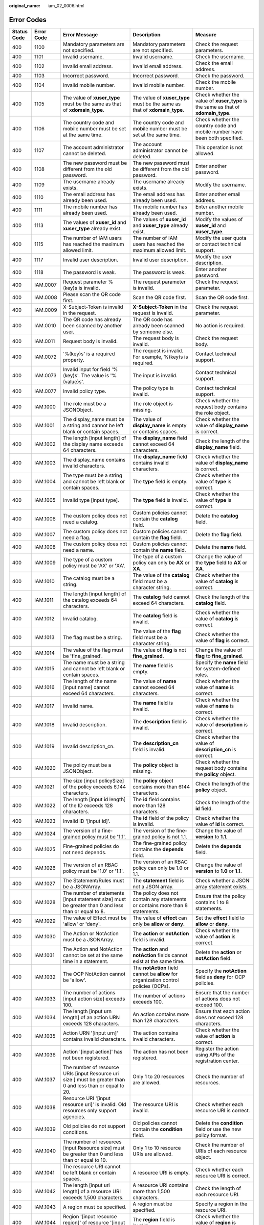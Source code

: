 :original_name: iam_02_0006.html

.. _iam_02_0006:

Error Codes
===========

+-------------+------------+------------------------------------------------------------------------------------------------------------------------------------------------------------------+---------------------------------------------------------------------------------------------------------------------------------+----------------------------------------------------------------------------------------------------------------------------+
| Status Code | Error Code | Error Message                                                                                                                                                    | Description                                                                                                                     | Measure                                                                                                                    |
+=============+============+==================================================================================================================================================================+=================================================================================================================================+============================================================================================================================+
| 400         | 1100       | Mandatory parameters are not specified.                                                                                                                          | Mandatory parameters are not specified.                                                                                         | Check the request parameters.                                                                                              |
+-------------+------------+------------------------------------------------------------------------------------------------------------------------------------------------------------------+---------------------------------------------------------------------------------------------------------------------------------+----------------------------------------------------------------------------------------------------------------------------+
| 400         | 1101       | Invalid username.                                                                                                                                                | Invalid username.                                                                                                               | Check the username.                                                                                                        |
+-------------+------------+------------------------------------------------------------------------------------------------------------------------------------------------------------------+---------------------------------------------------------------------------------------------------------------------------------+----------------------------------------------------------------------------------------------------------------------------+
| 400         | 1102       | Invalid email address.                                                                                                                                           | Invalid email address.                                                                                                          | Check the email address.                                                                                                   |
+-------------+------------+------------------------------------------------------------------------------------------------------------------------------------------------------------------+---------------------------------------------------------------------------------------------------------------------------------+----------------------------------------------------------------------------------------------------------------------------+
| 400         | 1103       | Incorrect password.                                                                                                                                              | Incorrect password.                                                                                                             | Check the password.                                                                                                        |
+-------------+------------+------------------------------------------------------------------------------------------------------------------------------------------------------------------+---------------------------------------------------------------------------------------------------------------------------------+----------------------------------------------------------------------------------------------------------------------------+
| 400         | 1104       | Invalid mobile number.                                                                                                                                           | Invalid mobile number.                                                                                                          | Check the mobile number.                                                                                                   |
+-------------+------------+------------------------------------------------------------------------------------------------------------------------------------------------------------------+---------------------------------------------------------------------------------------------------------------------------------+----------------------------------------------------------------------------------------------------------------------------+
| 400         | 1105       | The value of **xuser_type** must be the same as that of **xdomain_type**.                                                                                        | The value of **xuser_type** must be the same as that of **xdomain_type**.                                                       | Check whether the value of **xuser_type** is the same as that of **xdomain_type**.                                         |
+-------------+------------+------------------------------------------------------------------------------------------------------------------------------------------------------------------+---------------------------------------------------------------------------------------------------------------------------------+----------------------------------------------------------------------------------------------------------------------------+
| 400         | 1106       | The country code and mobile number must be set at the same time.                                                                                                 | The country code and mobile number must be set at the same time.                                                                | Check whether the country code and mobile number have been both specified.                                                 |
+-------------+------------+------------------------------------------------------------------------------------------------------------------------------------------------------------------+---------------------------------------------------------------------------------------------------------------------------------+----------------------------------------------------------------------------------------------------------------------------+
| 400         | 1107       | The account administrator cannot be deleted.                                                                                                                     | The account administrator cannot be deleted.                                                                                    | This operation is not allowed.                                                                                             |
+-------------+------------+------------------------------------------------------------------------------------------------------------------------------------------------------------------+---------------------------------------------------------------------------------------------------------------------------------+----------------------------------------------------------------------------------------------------------------------------+
| 400         | 1108       | The new password must be different from the old password.                                                                                                        | The new password must be different from the old password.                                                                       | Enter another password.                                                                                                    |
+-------------+------------+------------------------------------------------------------------------------------------------------------------------------------------------------------------+---------------------------------------------------------------------------------------------------------------------------------+----------------------------------------------------------------------------------------------------------------------------+
| 400         | 1109       | The username already exists.                                                                                                                                     | The username already exists.                                                                                                    | Modify the username.                                                                                                       |
+-------------+------------+------------------------------------------------------------------------------------------------------------------------------------------------------------------+---------------------------------------------------------------------------------------------------------------------------------+----------------------------------------------------------------------------------------------------------------------------+
| 400         | 1110       | The email address has already been used.                                                                                                                         | The email address has already been used.                                                                                        | Enter another email address.                                                                                               |
+-------------+------------+------------------------------------------------------------------------------------------------------------------------------------------------------------------+---------------------------------------------------------------------------------------------------------------------------------+----------------------------------------------------------------------------------------------------------------------------+
| 400         | 1111       | The mobile number has already been used.                                                                                                                         | The mobile number has already been used.                                                                                        | Enter another mobile number.                                                                                               |
+-------------+------------+------------------------------------------------------------------------------------------------------------------------------------------------------------------+---------------------------------------------------------------------------------------------------------------------------------+----------------------------------------------------------------------------------------------------------------------------+
| 400         | 1113       | The values of **xuser_id** and **xuser_type** already exist.                                                                                                     | The values of **xuser_id** and **xuser_type** already exist.                                                                    | Modify the values of **xuser_id** and **xuser_type**.                                                                      |
+-------------+------------+------------------------------------------------------------------------------------------------------------------------------------------------------------------+---------------------------------------------------------------------------------------------------------------------------------+----------------------------------------------------------------------------------------------------------------------------+
| 400         | 1115       | The number of IAM users has reached the maximum allowed limit.                                                                                                   | The number of IAM users has reached the maximum allowed limit.                                                                  | Modify the user quota or contact technical support.                                                                        |
+-------------+------------+------------------------------------------------------------------------------------------------------------------------------------------------------------------+---------------------------------------------------------------------------------------------------------------------------------+----------------------------------------------------------------------------------------------------------------------------+
| 400         | 1117       | Invalid user description.                                                                                                                                        | Invalid user description.                                                                                                       | Modify the user description.                                                                                               |
+-------------+------------+------------------------------------------------------------------------------------------------------------------------------------------------------------------+---------------------------------------------------------------------------------------------------------------------------------+----------------------------------------------------------------------------------------------------------------------------+
| 400         | 1118       | The password is weak.                                                                                                                                            | The password is weak.                                                                                                           | Enter another password.                                                                                                    |
+-------------+------------+------------------------------------------------------------------------------------------------------------------------------------------------------------------+---------------------------------------------------------------------------------------------------------------------------------+----------------------------------------------------------------------------------------------------------------------------+
| 400         | IAM.0007   | Request parameter %(key)s is invalid.                                                                                                                            | The request parameter is invalid.                                                                                               | Check the request parameter.                                                                                               |
+-------------+------------+------------------------------------------------------------------------------------------------------------------------------------------------------------------+---------------------------------------------------------------------------------------------------------------------------------+----------------------------------------------------------------------------------------------------------------------------+
| 400         | IAM.0008   | Please scan the QR code first.                                                                                                                                   | Scan the QR code first.                                                                                                         | Scan the QR code first.                                                                                                    |
+-------------+------------+------------------------------------------------------------------------------------------------------------------------------------------------------------------+---------------------------------------------------------------------------------------------------------------------------------+----------------------------------------------------------------------------------------------------------------------------+
| 400         | IAM.0009   | X-Subject-Token is invalid in the request.                                                                                                                       | **X-Subject-Token** in the request is invalid.                                                                                  | Check the request parameter.                                                                                               |
+-------------+------------+------------------------------------------------------------------------------------------------------------------------------------------------------------------+---------------------------------------------------------------------------------------------------------------------------------+----------------------------------------------------------------------------------------------------------------------------+
| 400         | IAM.0010   | The QR code has already been scanned by another user.                                                                                                            | The QR code has already been scanned by someone else.                                                                           | No action is required.                                                                                                     |
+-------------+------------+------------------------------------------------------------------------------------------------------------------------------------------------------------------+---------------------------------------------------------------------------------------------------------------------------------+----------------------------------------------------------------------------------------------------------------------------+
| 400         | IAM.0011   | Request body is invalid.                                                                                                                                         | The request body is invalid.                                                                                                    | Check the request body.                                                                                                    |
+-------------+------------+------------------------------------------------------------------------------------------------------------------------------------------------------------------+---------------------------------------------------------------------------------------------------------------------------------+----------------------------------------------------------------------------------------------------------------------------+
| 400         | IAM.0072   | '%(key)s' is a required property.                                                                                                                                | The request is invalid. For example, %(key)s is required.                                                                       | Contact technical support.                                                                                                 |
+-------------+------------+------------------------------------------------------------------------------------------------------------------------------------------------------------------+---------------------------------------------------------------------------------------------------------------------------------+----------------------------------------------------------------------------------------------------------------------------+
| 400         | IAM.0073   | Invalid input for field '%(key)s'. The value is '%(value)s'.                                                                                                     | The input is invalid.                                                                                                           | Contact technical support.                                                                                                 |
+-------------+------------+------------------------------------------------------------------------------------------------------------------------------------------------------------------+---------------------------------------------------------------------------------------------------------------------------------+----------------------------------------------------------------------------------------------------------------------------+
| 400         | IAM.0077   | Invalid policy type.                                                                                                                                             | The policy type is invalid.                                                                                                     | Contact technical support.                                                                                                 |
+-------------+------------+------------------------------------------------------------------------------------------------------------------------------------------------------------------+---------------------------------------------------------------------------------------------------------------------------------+----------------------------------------------------------------------------------------------------------------------------+
| 400         | IAM.1000   | The role must be a JSONObject.                                                                                                                                   | The role object is missing.                                                                                                     | Check whether the request body contains the role object.                                                                   |
+-------------+------------+------------------------------------------------------------------------------------------------------------------------------------------------------------------+---------------------------------------------------------------------------------------------------------------------------------+----------------------------------------------------------------------------------------------------------------------------+
| 400         | IAM.1001   | The display_name must be a string and cannot be left blank or contain spaces.                                                                                    | The value of **display_name** is empty or contains spaces.                                                                      | Check whether the value of **display_name** is correct.                                                                    |
+-------------+------------+------------------------------------------------------------------------------------------------------------------------------------------------------------------+---------------------------------------------------------------------------------------------------------------------------------+----------------------------------------------------------------------------------------------------------------------------+
| 400         | IAM.1002   | The length [input length] of the display name exceeds 64 characters.                                                                                             | The **display_name** field cannot exceed 64 characters.                                                                         | Check the length of the **display_name** field.                                                                            |
+-------------+------------+------------------------------------------------------------------------------------------------------------------------------------------------------------------+---------------------------------------------------------------------------------------------------------------------------------+----------------------------------------------------------------------------------------------------------------------------+
| 400         | IAM.1003   | The display_name contains invalid characters.                                                                                                                    | The **display_name** field contains invalid characters.                                                                         | Check whether the value of **display_name** is correct.                                                                    |
+-------------+------------+------------------------------------------------------------------------------------------------------------------------------------------------------------------+---------------------------------------------------------------------------------------------------------------------------------+----------------------------------------------------------------------------------------------------------------------------+
| 400         | IAM.1004   | The type must be a string and cannot be left blank or contain spaces.                                                                                            | The **type** field is empty.                                                                                                    | Check whether the value of **type** is correct.                                                                            |
+-------------+------------+------------------------------------------------------------------------------------------------------------------------------------------------------------------+---------------------------------------------------------------------------------------------------------------------------------+----------------------------------------------------------------------------------------------------------------------------+
| 400         | IAM.1005   | Invalid type [input type].                                                                                                                                       | The **type** field is invalid.                                                                                                  | Check whether the value of **type** is correct.                                                                            |
+-------------+------------+------------------------------------------------------------------------------------------------------------------------------------------------------------------+---------------------------------------------------------------------------------------------------------------------------------+----------------------------------------------------------------------------------------------------------------------------+
| 400         | IAM.1006   | The custom policy does not need a catalog.                                                                                                                       | Custom policies cannot contain the **catalog** field.                                                                           | Delete the **catalog** field.                                                                                              |
+-------------+------------+------------------------------------------------------------------------------------------------------------------------------------------------------------------+---------------------------------------------------------------------------------------------------------------------------------+----------------------------------------------------------------------------------------------------------------------------+
| 400         | IAM.1007   | The custom policy does not need a flag.                                                                                                                          | Custom policies cannot contain the **flag** field.                                                                              | Delete the **flag** field.                                                                                                 |
+-------------+------------+------------------------------------------------------------------------------------------------------------------------------------------------------------------+---------------------------------------------------------------------------------------------------------------------------------+----------------------------------------------------------------------------------------------------------------------------+
| 400         | IAM.1008   | The custom policy does not need a name.                                                                                                                          | Custom policies cannot contain the **name** field.                                                                              | Delete the **name** field.                                                                                                 |
+-------------+------------+------------------------------------------------------------------------------------------------------------------------------------------------------------------+---------------------------------------------------------------------------------------------------------------------------------+----------------------------------------------------------------------------------------------------------------------------+
| 400         | IAM.1009   | The type of a custom policy must be 'AX' or 'XA'.                                                                                                                | The type of a custom policy can only be **AX** or **XA**.                                                                       | Change the value of the **type** field to **AX** or **XA**.                                                                |
+-------------+------------+------------------------------------------------------------------------------------------------------------------------------------------------------------------+---------------------------------------------------------------------------------------------------------------------------------+----------------------------------------------------------------------------------------------------------------------------+
| 400         | IAM.1010   | The catalog must be a string.                                                                                                                                    | The value of the **catalog** field must be a character string.                                                                  | Check whether the value of **catalog** is correct.                                                                         |
+-------------+------------+------------------------------------------------------------------------------------------------------------------------------------------------------------------+---------------------------------------------------------------------------------------------------------------------------------+----------------------------------------------------------------------------------------------------------------------------+
| 400         | IAM.1011   | The length [input length] of the catalog exceeds 64 characters.                                                                                                  | The **catalog** field cannot exceed 64 characters.                                                                              | Check the length of the **catalog** field.                                                                                 |
+-------------+------------+------------------------------------------------------------------------------------------------------------------------------------------------------------------+---------------------------------------------------------------------------------------------------------------------------------+----------------------------------------------------------------------------------------------------------------------------+
| 400         | IAM.1012   | Invalid catalog.                                                                                                                                                 | The **catalog** field is invalid.                                                                                               | Check whether the value of **catalog** is correct.                                                                         |
+-------------+------------+------------------------------------------------------------------------------------------------------------------------------------------------------------------+---------------------------------------------------------------------------------------------------------------------------------+----------------------------------------------------------------------------------------------------------------------------+
| 400         | IAM.1013   | The flag must be a string.                                                                                                                                       | The value of the **flag** field must be a character string.                                                                     | Check whether the value of **flag** is correct.                                                                            |
+-------------+------------+------------------------------------------------------------------------------------------------------------------------------------------------------------------+---------------------------------------------------------------------------------------------------------------------------------+----------------------------------------------------------------------------------------------------------------------------+
| 400         | IAM.1014   | The value of the flag must be 'fine_grained'.                                                                                                                    | The value of **flag** is not **fine_grained**.                                                                                  | Change the value of **flag** to **fine_grained**.                                                                          |
+-------------+------------+------------------------------------------------------------------------------------------------------------------------------------------------------------------+---------------------------------------------------------------------------------------------------------------------------------+----------------------------------------------------------------------------------------------------------------------------+
| 400         | IAM.1015   | The name must be a string and cannot be left blank or contain spaces.                                                                                            | The **name** field is empty.                                                                                                    | Specify the **name** field for system-defined roles.                                                                       |
+-------------+------------+------------------------------------------------------------------------------------------------------------------------------------------------------------------+---------------------------------------------------------------------------------------------------------------------------------+----------------------------------------------------------------------------------------------------------------------------+
| 400         | IAM.1016   | The length of the name [input name] cannot exceed 64 characters.                                                                                                 | The value of **name** cannot exceed 64 characters.                                                                              | Check whether the value of **name** is correct.                                                                            |
+-------------+------------+------------------------------------------------------------------------------------------------------------------------------------------------------------------+---------------------------------------------------------------------------------------------------------------------------------+----------------------------------------------------------------------------------------------------------------------------+
| 400         | IAM.1017   | Invalid name.                                                                                                                                                    | The **name** field is invalid.                                                                                                  | Check whether the value of **name** is correct.                                                                            |
+-------------+------------+------------------------------------------------------------------------------------------------------------------------------------------------------------------+---------------------------------------------------------------------------------------------------------------------------------+----------------------------------------------------------------------------------------------------------------------------+
| 400         | IAM.1018   | Invalid description.                                                                                                                                             | The **description** field is invalid.                                                                                           | Check whether the value of **description** is correct.                                                                     |
+-------------+------------+------------------------------------------------------------------------------------------------------------------------------------------------------------------+---------------------------------------------------------------------------------------------------------------------------------+----------------------------------------------------------------------------------------------------------------------------+
| 400         | IAM.1019   | Invalid description_cn.                                                                                                                                          | The **description_cn** field is invalid.                                                                                        | Check whether the value of **description_cn** is correct.                                                                  |
+-------------+------------+------------------------------------------------------------------------------------------------------------------------------------------------------------------+---------------------------------------------------------------------------------------------------------------------------------+----------------------------------------------------------------------------------------------------------------------------+
| 400         | IAM.1020   | The policy must be a JSONObject.                                                                                                                                 | The **policy** object is missing.                                                                                               | Check whether the request body contains the **policy** object.                                                             |
+-------------+------------+------------------------------------------------------------------------------------------------------------------------------------------------------------------+---------------------------------------------------------------------------------------------------------------------------------+----------------------------------------------------------------------------------------------------------------------------+
| 400         | IAM.1021   | The size [input policySize] of the policy exceeds 6,144 characters.                                                                                              | The **policy** object contains more than 6144 characters.                                                                       | Check the length of the **policy** object.                                                                                 |
+-------------+------------+------------------------------------------------------------------------------------------------------------------------------------------------------------------+---------------------------------------------------------------------------------------------------------------------------------+----------------------------------------------------------------------------------------------------------------------------+
| 400         | IAM.1022   | The length [input id length] of the ID exceeds 128 characters.                                                                                                   | The **id** field contains more than 128 characters.                                                                             | Check the length of the **id** field.                                                                                      |
+-------------+------------+------------------------------------------------------------------------------------------------------------------------------------------------------------------+---------------------------------------------------------------------------------------------------------------------------------+----------------------------------------------------------------------------------------------------------------------------+
| 400         | IAM.1023   | Invalid ID '[input id]'.                                                                                                                                         | The **id** field of the policy is invalid.                                                                                      | Check whether the value of **id** is correct.                                                                              |
+-------------+------------+------------------------------------------------------------------------------------------------------------------------------------------------------------------+---------------------------------------------------------------------------------------------------------------------------------+----------------------------------------------------------------------------------------------------------------------------+
| 400         | IAM.1024   | The version of a fine-grained policy must be '1.1'.                                                                                                              | The version of the fine-grained policy is not 1.1.                                                                              | Change the value of **version** to **1.1**.                                                                                |
+-------------+------------+------------------------------------------------------------------------------------------------------------------------------------------------------------------+---------------------------------------------------------------------------------------------------------------------------------+----------------------------------------------------------------------------------------------------------------------------+
| 400         | IAM.1025   | Fine-grained policies do not need depends.                                                                                                                       | The fine-grained policy contains the **depends** field.                                                                         | Delete the **depends** field.                                                                                              |
+-------------+------------+------------------------------------------------------------------------------------------------------------------------------------------------------------------+---------------------------------------------------------------------------------------------------------------------------------+----------------------------------------------------------------------------------------------------------------------------+
| 400         | IAM.1026   | The version of an RBAC policy must be '1.0' or '1.1'.                                                                                                            | The version of an RBAC policy can only be 1.0 or 1.1.                                                                           | Change the value of **version** to **1.0** or **1.1**.                                                                     |
+-------------+------------+------------------------------------------------------------------------------------------------------------------------------------------------------------------+---------------------------------------------------------------------------------------------------------------------------------+----------------------------------------------------------------------------------------------------------------------------+
| 400         | IAM.1027   | The Statement/Rules must be a JSONArray.                                                                                                                         | The **statement** field is not a JSON array.                                                                                    | Check whether a JSON array statement exists.                                                                               |
+-------------+------------+------------------------------------------------------------------------------------------------------------------------------------------------------------------+---------------------------------------------------------------------------------------------------------------------------------+----------------------------------------------------------------------------------------------------------------------------+
| 400         | IAM.1028   | The number of statements [input statement size] must be greater than 0 and less than or equal to 8.                                                              | The policy does not contain any statements or contains more than 8 statements.                                                  | Ensure that the policy contains 1 to 8 statements.                                                                         |
+-------------+------------+------------------------------------------------------------------------------------------------------------------------------------------------------------------+---------------------------------------------------------------------------------------------------------------------------------+----------------------------------------------------------------------------------------------------------------------------+
| 400         | IAM.1029   | The value of Effect must be 'allow' or 'deny'.                                                                                                                   | The value of **effect** can only be **allow** or **deny**.                                                                      | Set the **effect** field to **allow** or **deny**.                                                                         |
+-------------+------------+------------------------------------------------------------------------------------------------------------------------------------------------------------------+---------------------------------------------------------------------------------------------------------------------------------+----------------------------------------------------------------------------------------------------------------------------+
| 400         | IAM.1030   | The Action or NotAction must be a JSONArray.                                                                                                                     | The **action** or **notAction** field is invalid.                                                                               | Check whether the value of **action** is correct.                                                                          |
+-------------+------------+------------------------------------------------------------------------------------------------------------------------------------------------------------------+---------------------------------------------------------------------------------------------------------------------------------+----------------------------------------------------------------------------------------------------------------------------+
| 400         | IAM.1031   | The Action and NotAction cannot be set at the same time in a statement.                                                                                          | The **action** and **notAction** fields cannot exist at the same time.                                                          | Delete the **action** or **notAction** field.                                                                              |
+-------------+------------+------------------------------------------------------------------------------------------------------------------------------------------------------------------+---------------------------------------------------------------------------------------------------------------------------------+----------------------------------------------------------------------------------------------------------------------------+
| 400         | IAM.1032   | The OCP NotAction cannot be 'allow'.                                                                                                                             | The **notAction** field cannot be **allow** for organization control policies (OCPs).                                           | Specify the **notAction** field as **deny** for OCP policies.                                                              |
+-------------+------------+------------------------------------------------------------------------------------------------------------------------------------------------------------------+---------------------------------------------------------------------------------------------------------------------------------+----------------------------------------------------------------------------------------------------------------------------+
| 400         | IAM.1033   | The number of actions [input action size] exceeds 100.                                                                                                           | The number of actions exceeds 100.                                                                                              | Ensure that the number of actions does not exceed 100.                                                                     |
+-------------+------------+------------------------------------------------------------------------------------------------------------------------------------------------------------------+---------------------------------------------------------------------------------------------------------------------------------+----------------------------------------------------------------------------------------------------------------------------+
| 400         | IAM.1034   | The length [input urn length] of an action URN exceeds 128 characters.                                                                                           | An action contains more than 128 characters.                                                                                    | Ensure that each action does not exceed 128 characters.                                                                    |
+-------------+------------+------------------------------------------------------------------------------------------------------------------------------------------------------------------+---------------------------------------------------------------------------------------------------------------------------------+----------------------------------------------------------------------------------------------------------------------------+
| 400         | IAM.1035   | Action URN '[input urn]' contains invalid characters.                                                                                                            | The action contains invalid characters.                                                                                         | Check whether the value of **action** is correct.                                                                          |
+-------------+------------+------------------------------------------------------------------------------------------------------------------------------------------------------------------+---------------------------------------------------------------------------------------------------------------------------------+----------------------------------------------------------------------------------------------------------------------------+
| 400         | IAM.1036   | Action '[input action]' has not been registered.                                                                                                                 | The action has not been registered.                                                                                             | Register the action using APIs of the registration center.                                                                 |
+-------------+------------+------------------------------------------------------------------------------------------------------------------------------------------------------------------+---------------------------------------------------------------------------------------------------------------------------------+----------------------------------------------------------------------------------------------------------------------------+
| 400         | IAM.1037   | The number of resource URIs [input Resource uri size ] must be greater than 0 and less than or equal to 20.                                                      | Only 1 to 20 resources are allowed.                                                                                             | Check the number of resources.                                                                                             |
+-------------+------------+------------------------------------------------------------------------------------------------------------------------------------------------------------------+---------------------------------------------------------------------------------------------------------------------------------+----------------------------------------------------------------------------------------------------------------------------+
| 400         | IAM.1038   | Resource URI '[input resource uri]' is invalid. Old resources only support agencies.                                                                             | The resource URI is invalid.                                                                                                    | Check whether each resource URI is correct.                                                                                |
+-------------+------------+------------------------------------------------------------------------------------------------------------------------------------------------------------------+---------------------------------------------------------------------------------------------------------------------------------+----------------------------------------------------------------------------------------------------------------------------+
| 400         | IAM.1039   | Old policies do not support conditions.                                                                                                                          | Old policies cannot contain the **condition** field.                                                                            | Delete the **condition** field or use the new policy format.                                                               |
+-------------+------------+------------------------------------------------------------------------------------------------------------------------------------------------------------------+---------------------------------------------------------------------------------------------------------------------------------+----------------------------------------------------------------------------------------------------------------------------+
| 400         | IAM.1040   | The number of resources [input Resource size] must be greater than 0 and less than or equal to 10.                                                               | Only 1 to 10 resource URIs are allowed.                                                                                         | Check the number of URIs of each resource object.                                                                          |
+-------------+------------+------------------------------------------------------------------------------------------------------------------------------------------------------------------+---------------------------------------------------------------------------------------------------------------------------------+----------------------------------------------------------------------------------------------------------------------------+
| 400         | IAM.1041   | The resource URI cannot be left blank or contain spaces.                                                                                                         | A resource URI is empty.                                                                                                        | Check whether each resource URI is correct.                                                                                |
+-------------+------------+------------------------------------------------------------------------------------------------------------------------------------------------------------------+---------------------------------------------------------------------------------------------------------------------------------+----------------------------------------------------------------------------------------------------------------------------+
| 400         | IAM.1042   | The length [input uri length] of a resource URI exceeds 1,500 characters.                                                                                        | A resource URI contains more than 1,500 characters.                                                                             | Check the length of each resource URI.                                                                                     |
+-------------+------------+------------------------------------------------------------------------------------------------------------------------------------------------------------------+---------------------------------------------------------------------------------------------------------------------------------+----------------------------------------------------------------------------------------------------------------------------+
| 400         | IAM.1043   | A region must be specified.                                                                                                                                      | A region must be specified.                                                                                                     | Specify a region in the resource URI.                                                                                      |
+-------------+------------+------------------------------------------------------------------------------------------------------------------------------------------------------------------+---------------------------------------------------------------------------------------------------------------------------------+----------------------------------------------------------------------------------------------------------------------------+
| 400         | IAM.1044   | Region '[input resource region]' of resource '[input resource]' is invalid.                                                                                      | The **region** field is invalid.                                                                                                | Check whether the value of **region** is correct.                                                                          |
+-------------+------------+------------------------------------------------------------------------------------------------------------------------------------------------------------------+---------------------------------------------------------------------------------------------------------------------------------+----------------------------------------------------------------------------------------------------------------------------+
| 400         | IAM.1045   | Resource URI '[input resource uri]' or service '[input resource split]' is invalid.                                                                              | The service name in the resource URI is invalid.                                                                                | Check whether the service name is correct or register the service first.                                                   |
+-------------+------------+------------------------------------------------------------------------------------------------------------------------------------------------------------------+---------------------------------------------------------------------------------------------------------------------------------+----------------------------------------------------------------------------------------------------------------------------+
| 400         | IAM.1046   | Resource URI '[input resource]' or resource type '[input resource split]' is invalid.                                                                            | The resource type in the resource URI is invalid.                                                                               | Check whether the resource type is correct or register the resource type first.                                            |
+-------------+------------+------------------------------------------------------------------------------------------------------------------------------------------------------------------+---------------------------------------------------------------------------------------------------------------------------------+----------------------------------------------------------------------------------------------------------------------------+
| 400         | IAM.1047   | Resource URI '[input resource uri]' contains invalid characters.                                                                                                 | The resource URI is invalid.                                                                                                    | Check whether the resource URI is correct.                                                                                 |
+-------------+------------+------------------------------------------------------------------------------------------------------------------------------------------------------------------+---------------------------------------------------------------------------------------------------------------------------------+----------------------------------------------------------------------------------------------------------------------------+
| 400         | IAM.1048   | Resource URI '[input resource uri]' is too long or contains invalid characters.                                                                                  | The resource URI contains invalid characters.                                                                                   | Check whether the **id** field contains invalid characters.                                                                |
+-------------+------------+------------------------------------------------------------------------------------------------------------------------------------------------------------------+---------------------------------------------------------------------------------------------------------------------------------+----------------------------------------------------------------------------------------------------------------------------+
| 400         | IAM.1049   | The Resource must be a JSONObject or JSONArray.                                                                                                                  | The **resource** object is missing.                                                                                             | Check whether the **resource** object is a JSON array.                                                                     |
+-------------+------------+------------------------------------------------------------------------------------------------------------------------------------------------------------------+---------------------------------------------------------------------------------------------------------------------------------+----------------------------------------------------------------------------------------------------------------------------+
| 400         | IAM.1050   | The number of conditions [input condition size] must be greater than 0 and less than or equal to 10.                                                             | Only 1 to 10 conditions are allowed.                                                                                            | Specify at least one condition or delete unused conditions.                                                                |
+-------------+------------+------------------------------------------------------------------------------------------------------------------------------------------------------------------+---------------------------------------------------------------------------------------------------------------------------------+----------------------------------------------------------------------------------------------------------------------------+
| 400         | IAM.1051   | The values of Operator '[input operator]' cannot be null.                                                                                                        | No operator is specified.                                                                                                       | Enter a correct operator.                                                                                                  |
+-------------+------------+------------------------------------------------------------------------------------------------------------------------------------------------------------------+---------------------------------------------------------------------------------------------------------------------------------+----------------------------------------------------------------------------------------------------------------------------+
| 400         | IAM.1052   | Invalid Attribute '[input attribute ]'.                                                                                                                          | The attribute is invalid.                                                                                                       | Check the attribute value.                                                                                                 |
+-------------+------------+------------------------------------------------------------------------------------------------------------------------------------------------------------------+---------------------------------------------------------------------------------------------------------------------------------+----------------------------------------------------------------------------------------------------------------------------+
| 400         | IAM.1053   | Attribute '[input attribute]' must be a JSONArray.                                                                                                               | The attribute is not a JSON array.                                                                                              | Check whether the attribute object is a JSON array.                                                                        |
+-------------+------------+------------------------------------------------------------------------------------------------------------------------------------------------------------------+---------------------------------------------------------------------------------------------------------------------------------+----------------------------------------------------------------------------------------------------------------------------+
| 400         | IAM.1054   | The number [input attribute size ] of attributes '[input attribute]' for operator '[input operator]' must be greater than 0 and less than or equal to 10.        | Each operator can only be used together with 1 to 10 attributes.                                                                | Check whether the number of attributes for each operator is correct.                                                       |
+-------------+------------+------------------------------------------------------------------------------------------------------------------------------------------------------------------+---------------------------------------------------------------------------------------------------------------------------------+----------------------------------------------------------------------------------------------------------------------------+
| 400         | IAM.1055   | Attribute '[input attribute ]' does not match operator '[input operator]'.                                                                                       | The attribute does not match the operator.                                                                                      | Check whether the attribute and operator match.                                                                            |
+-------------+------------+------------------------------------------------------------------------------------------------------------------------------------------------------------------+---------------------------------------------------------------------------------------------------------------------------------+----------------------------------------------------------------------------------------------------------------------------+
| 400         | IAM.1056   | The length [condition length] of attribute '[input attribute]' for operator '[input operator]' must be greater than 0 and less than or equal to 1024 characters. | Each condition can contain only 1 to 1024 characters.                                                                           | Check the total length of the **condition** object.                                                                        |
+-------------+------------+------------------------------------------------------------------------------------------------------------------------------------------------------------------+---------------------------------------------------------------------------------------------------------------------------------+----------------------------------------------------------------------------------------------------------------------------+
| 400         | IAM.1057   | Value [input condition] of attribute [input attributes] for operator [input operator] contains invalid characters.                                               | The **condition** field contains invalid characters.                                                                            | Check whether the **condition** field contains invalid characters.                                                         |
+-------------+------------+------------------------------------------------------------------------------------------------------------------------------------------------------------------+---------------------------------------------------------------------------------------------------------------------------------+----------------------------------------------------------------------------------------------------------------------------+
| 400         | IAM.1058   | The number of depends [input policyDepends size] exceeds 20.                                                                                                     | The number of dependent permissions exceeds 20.                                                                                 | Delete excessive dependent permissions.                                                                                    |
+-------------+------------+------------------------------------------------------------------------------------------------------------------------------------------------------------------+---------------------------------------------------------------------------------------------------------------------------------+----------------------------------------------------------------------------------------------------------------------------+
| 400         | IAM.1059   | Invalid key '{}'.                                                                                                                                                | The policy contains an invalid key.                                                                                             | Modify or delete the invalid key in the policy request body.                                                               |
+-------------+------------+------------------------------------------------------------------------------------------------------------------------------------------------------------------+---------------------------------------------------------------------------------------------------------------------------------+----------------------------------------------------------------------------------------------------------------------------+
| 400         | IAM.1060   | The value of key '{}' must be a string.                                                                                                                          | The value of this field must be a character string.                                                                             | Change the values of **display_name** and **name** to character strings.                                                   |
+-------------+------------+------------------------------------------------------------------------------------------------------------------------------------------------------------------+---------------------------------------------------------------------------------------------------------------------------------+----------------------------------------------------------------------------------------------------------------------------+
| 400         | IAM.1061   | Invalid TOTP passcode.                                                                                                                                           | The authentication key is invalid.                                                                                              | Check the request or contact technical support.                                                                            |
+-------------+------------+------------------------------------------------------------------------------------------------------------------------------------------------------------------+---------------------------------------------------------------------------------------------------------------------------------+----------------------------------------------------------------------------------------------------------------------------+
| 400         | IAM.1062   | Login protection has been bound to mfa, the unbinding operation cannot be performed.                                                                             | Login protection has been enabled and requires virtual MFA device based verification. You cannot unbind the virtual MFA device. | Check the request or contact technical support.                                                                            |
+-------------+------------+------------------------------------------------------------------------------------------------------------------------------------------------------------------+---------------------------------------------------------------------------------------------------------------------------------+----------------------------------------------------------------------------------------------------------------------------+
| 400         | IAM.1101   | The request body size %s is invalid.                                                                                                                             | The size of the request body does not meet the requirements.                                                                    | Check whether the request body is empty or larger than 32 KB.                                                              |
+-------------+------------+------------------------------------------------------------------------------------------------------------------------------------------------------------------+---------------------------------------------------------------------------------------------------------------------------------+----------------------------------------------------------------------------------------------------------------------------+
| 400         | IAM.1102   | The %s in the request body is invalid.                                                                                                                           | The value in the request body is incorrect.                                                                                     | Check the attribute value in the request body by referring to the *API Reference*.                                         |
+-------------+------------+------------------------------------------------------------------------------------------------------------------------------------------------------------------+---------------------------------------------------------------------------------------------------------------------------------+----------------------------------------------------------------------------------------------------------------------------+
| 400         | IAM.1103   | The %s is required in the request body.                                                                                                                          | The parameter is required but not specified in the request body.                                                                | Check the request body by referring to the *API Reference*.                                                                |
+-------------+------------+------------------------------------------------------------------------------------------------------------------------------------------------------------------+---------------------------------------------------------------------------------------------------------------------------------+----------------------------------------------------------------------------------------------------------------------------+
| 400         | IAM.1104   | The access key %s is in the blacklist.                                                                                                                           | The AK in the request has been blacklisted.                                                                                     | Check whether the AK exists.                                                                                               |
+-------------+------------+------------------------------------------------------------------------------------------------------------------------------------------------------------------+---------------------------------------------------------------------------------------------------------------------------------+----------------------------------------------------------------------------------------------------------------------------+
| 400         | IAM.1105   | The access key %s has expired.                                                                                                                                   | The AK in the request has expired.                                                                                              | Create a new access key.                                                                                                   |
+-------------+------------+------------------------------------------------------------------------------------------------------------------------------------------------------------------+---------------------------------------------------------------------------------------------------------------------------------+----------------------------------------------------------------------------------------------------------------------------+
| 400         | IAM.1106   | The user %s with access key %s cannot be found.                                                                                                                  | The AK does not have matching user information.                                                                                 | Check whether the user or agency corresponding to the AK exists.                                                           |
+-------------+------------+------------------------------------------------------------------------------------------------------------------------------------------------------------------+---------------------------------------------------------------------------------------------------------------------------------+----------------------------------------------------------------------------------------------------------------------------+
| 400         | IAM.1107   | The access key %s is inactive.                                                                                                                                   | The AK in the request has been disabled.                                                                                        | Enable the AK.                                                                                                             |
+-------------+------------+------------------------------------------------------------------------------------------------------------------------------------------------------------------+---------------------------------------------------------------------------------------------------------------------------------+----------------------------------------------------------------------------------------------------------------------------+
| 400         | IAM.1108   | The securitytoken has expired.                                                                                                                                   | The temporary access key has expired.                                                                                           | Obtain a new temporary access key.                                                                                         |
+-------------+------------+------------------------------------------------------------------------------------------------------------------------------------------------------------------+---------------------------------------------------------------------------------------------------------------------------------+----------------------------------------------------------------------------------------------------------------------------+
| 400         | IAM.1109   | The project information cannot be found.                                                                                                                         | No project information can be found.                                                                                            | Check whether the project specified in the request body or token exists. If the fault persists, contact technical support. |
+-------------+------------+------------------------------------------------------------------------------------------------------------------------------------------------------------------+---------------------------------------------------------------------------------------------------------------------------------+----------------------------------------------------------------------------------------------------------------------------+
| 401         | IAM.0001   | The request you have made requires authentication.                                                                                                               | Authentication failed.                                                                                                          | Complete or check the authentication information.                                                                          |
+-------------+------------+------------------------------------------------------------------------------------------------------------------------------------------------------------------+---------------------------------------------------------------------------------------------------------------------------------+----------------------------------------------------------------------------------------------------------------------------+
| 401         | IAM.0061   | Account locked.                                                                                                                                                  | The user has been locked.                                                                                                       | Wait until the user is unlocked.                                                                                           |
+-------------+------------+------------------------------------------------------------------------------------------------------------------------------------------------------------------+---------------------------------------------------------------------------------------------------------------------------------+----------------------------------------------------------------------------------------------------------------------------+
| 401         | IAM.0062   | Incorrect password.                                                                                                                                              | Incorrect password.                                                                                                             | Enter the correct password.                                                                                                |
+-------------+------------+------------------------------------------------------------------------------------------------------------------------------------------------------------------+---------------------------------------------------------------------------------------------------------------------------------+----------------------------------------------------------------------------------------------------------------------------+
| 401         | IAM.0063   | Access token authentication failed.                                                                                                                              | Access token authentication failed.                                                                                             | Contact technical support.                                                                                                 |
+-------------+------------+------------------------------------------------------------------------------------------------------------------------------------------------------------------+---------------------------------------------------------------------------------------------------------------------------------+----------------------------------------------------------------------------------------------------------------------------+
| 401         | IAM.0064   | The access token does not have permissions for the request.                                                                                                      | The IAM user does not have the required permissions.                                                                            | Check the permissions of the IAM user.                                                                                     |
+-------------+------------+------------------------------------------------------------------------------------------------------------------------------------------------------------------+---------------------------------------------------------------------------------------------------------------------------------+----------------------------------------------------------------------------------------------------------------------------+
| 401         | IAM.0066   | The token has expired.                                                                                                                                           | The token has expired.                                                                                                          | Use a valid token.                                                                                                         |
+-------------+------------+------------------------------------------------------------------------------------------------------------------------------------------------------------------+---------------------------------------------------------------------------------------------------------------------------------+----------------------------------------------------------------------------------------------------------------------------+
| 401         | IAM.0067   | Invalid token.                                                                                                                                                   | Invalid token.                                                                                                                  | Enter a valid token.                                                                                                       |
+-------------+------------+------------------------------------------------------------------------------------------------------------------------------------------------------------------+---------------------------------------------------------------------------------------------------------------------------------+----------------------------------------------------------------------------------------------------------------------------+
| 403         | IAM.0002   | You are not authorized to perform the requested action.                                                                                                          | You do not have permission to perform this action.                                                                              | Check whether you have been granted the permissions required to perform this action.                                       |
+-------------+------------+------------------------------------------------------------------------------------------------------------------------------------------------------------------+---------------------------------------------------------------------------------------------------------------------------------+----------------------------------------------------------------------------------------------------------------------------+
| 403         | IAM.0003   | Policy doesn't allow %(actions)s to be performed.                                                                                                                | The action is not allowed in the policy.                                                                                        | Check whether the action is allowed in the policy.                                                                         |
+-------------+------------+------------------------------------------------------------------------------------------------------------------------------------------------------------------+---------------------------------------------------------------------------------------------------------------------------------+----------------------------------------------------------------------------------------------------------------------------+
| 403         | IAM.0080   | The user %s with access key %s is disabled.                                                                                                                      | The user corresponding to the AK has been disabled.                                                                             | Contact the security administrator of the user.                                                                            |
+-------------+------------+------------------------------------------------------------------------------------------------------------------------------------------------------------------+---------------------------------------------------------------------------------------------------------------------------------+----------------------------------------------------------------------------------------------------------------------------+
| 403         | IAM.0081   | This user only supports console access, not programmatic access.                                                                                                 | The user only has access to the management console.                                                                             | Contact the security administrator of the user to change the user's access type.                                           |
+-------------+------------+------------------------------------------------------------------------------------------------------------------------------------------------------------------+---------------------------------------------------------------------------------------------------------------------------------+----------------------------------------------------------------------------------------------------------------------------+
| 403         | IAM.0082   | The user %s is disabled.                                                                                                                                         | The user is disabled.                                                                                                           | Contact the security administrator of the user.                                                                            |
+-------------+------------+------------------------------------------------------------------------------------------------------------------------------------------------------------------+---------------------------------------------------------------------------------------------------------------------------------+----------------------------------------------------------------------------------------------------------------------------+
| 403         | IAM.0083   | You do not have permission to access the private region %s.                                                                                                      | You do not have permission to access private regions.                                                                           | Select another region or contact the private region administrator.                                                         |
+-------------+------------+------------------------------------------------------------------------------------------------------------------------------------------------------------------+---------------------------------------------------------------------------------------------------------------------------------+----------------------------------------------------------------------------------------------------------------------------+
| 404         | IAM.0004   | Could not find %(target)s: %(target_id)s.                                                                                                                        | The requested resource cannot be found.                                                                                         | Check the request or contact technical support.                                                                            |
+-------------+------------+------------------------------------------------------------------------------------------------------------------------------------------------------------------+---------------------------------------------------------------------------------------------------------------------------------+----------------------------------------------------------------------------------------------------------------------------+
| 409         | IAM.0005   | Conflict occurred when attempting to store %(type)s - %(details)s.                                                                                               | A conflict occurs when the requested resource is saved.                                                                         | Check the request or contact technical support.                                                                            |
+-------------+------------+------------------------------------------------------------------------------------------------------------------------------------------------------------------+---------------------------------------------------------------------------------------------------------------------------------+----------------------------------------------------------------------------------------------------------------------------+
| 410         | IAM.0020   | Original auth failover to other regions, please auth downgrade                                                                                                   | The Auth service in the original region is faulty and has switched to another region.                                           | The system will automatically downgrade the authentication. No action is required.                                         |
+-------------+------------+------------------------------------------------------------------------------------------------------------------------------------------------------------------+---------------------------------------------------------------------------------------------------------------------------------+----------------------------------------------------------------------------------------------------------------------------+
| 429         | IAM.0012   | The throttling threshold has been reached. Threshold: %d times per %d seconds                                                                                    | The throttling threshold has been reached.                                                                                      | Check the request or contact technical support.                                                                            |
+-------------+------------+------------------------------------------------------------------------------------------------------------------------------------------------------------------+---------------------------------------------------------------------------------------------------------------------------------+----------------------------------------------------------------------------------------------------------------------------+
| 500         | IAM.0006   | An unexpected error prevented the server from fulfilling your request.                                                                                           | A system error occurred.                                                                                                        | Contact technical support.                                                                                                 |
+-------------+------------+------------------------------------------------------------------------------------------------------------------------------------------------------------------+---------------------------------------------------------------------------------------------------------------------------------+----------------------------------------------------------------------------------------------------------------------------+
